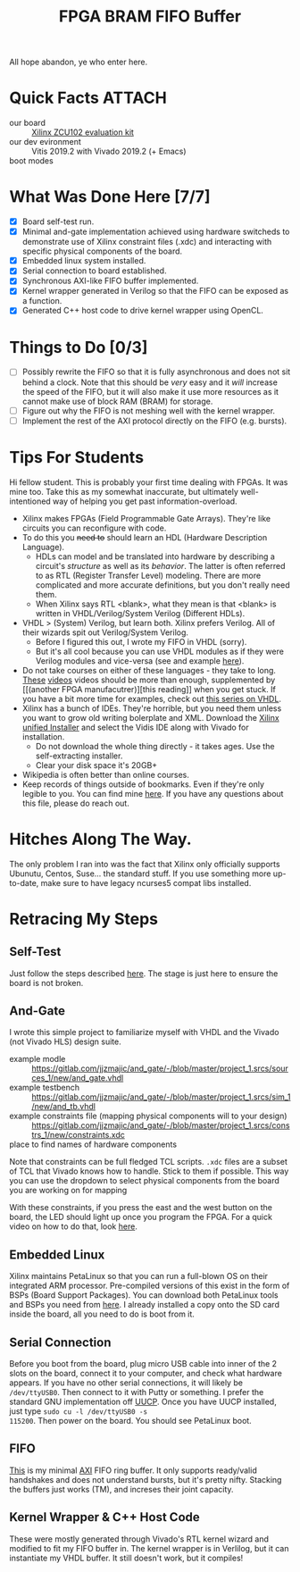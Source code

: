 #+TITLE: FPGA BRAM FIFO Buffer
#+startup: overview

All hope abandon, ye who enter here.

* Quick Facts :ATTACH:
:PROPERTIES:
:ID:       5b45c1cd-a8ac-46ae-9d2a-649b1fa21d71
:END:
- our board :: [[https://www.xilinx.com/products/boards-and-kits/ek-u1-zcu102-g.html#documentation][Xilinx ZCU102 evaluation kit]]
- our dev evironment :: Vitis 2019.2 with Vivado 2019.2 (+ Emacs)
- boot modes :: [[file:data/5b/45c1cd-a8ac-46ae-9d2a-649b1fa21d71/zcu102_boot_modes.jpg]]

* What Was Done Here [7/7]
- [X] Board self-test run.
- [X] Minimal and-gate implementation achieved using hardware switcheds to
  demonstrate use of Xilinx constraint files (.xdc) and interacting with
  specific physical components of the board.
- [X] Embedded linux system installed.
- [X] Serial connection to board established.
- [X] Synchronous AXI-like FIFO buffer implemented.
- [X] Kernel wrapper generated in Verilog so that the FIFO can be exposed as a
  function.
- [X] Generated C++ host code to drive kernel wrapper using OpenCL.

* Things to Do [0/3]
- [ ] Possibly rewrite the FIFO so that it is fully asynchronous and does not
  sit behind a clock. Note that this should be /very/ easy and it /will/
  increase the speed of the FIFO, but it will also make it use more resources as
  it cannot make use of block RAM (BRAM) for storage.
- [ ] Figure out why the FIFO is not meshing well with the kernel wrapper.
- [ ] Implement the rest of the AXI protocol directly on the FIFO (e.g. bursts).

* Tips For Students
Hi fellow student. This is probably your first time dealing with FPGAs. It was
mine too. Take this as my somewhat inaccurate, but ultimately well-intentioned
way of helping you get past information-overload.

- Xilinx makes FPGAs (Field Programmable Gate Arrays). They're like circuits you
  can reconfigure with code.
- To do this you +need to+ should learn an HDL (Hardware Description Language).
  - HDLs can model and be translated into hardware by describing a circuit's
    /structure/ as well as its /behavior/. The latter is often referred to as
    RTL (Register Transfer Level) modeling. There are more complicated and more
    accurate definitions, but you don't really need them.
  - When Xilinx says RTL <blank>, what they mean is that <blank> is written in
    VHDL/Verilog/System Verilog (Different HDLs).
- VHDL > (System) Verilog, but learn both. Xilinx prefers Verilog. All of their
  wizards spit out Verilog/System Verilog.
  - Before I figured this out, I wrote my FIFO in VHDL (sorry).
  - But it's all cool because you can use VHDL modules as if they were Verilog
    modules and vice-versa (see and example [[file:~/sandbox/vivado/kernel_wrapper_ex/imports/kernel_wrapper.v][here]]).
- Do not take courses on either of these languages - they take to long. [[https://www.youtube.com/watch?v=PJGvZSlsLKs&t=1s][These]]
  [[https://www.youtube.com/watch?v=zm-RA6BsYmc][videos]] videos should be more than enough, supplemented by [[(another
  FPGA manufacutrer)][this reading]] when you get stuck.
  If you have a bit more time for examples, check out [[https://www.youtube.com/watch?v=h4ZXge1BE80&list=PLIbRYKjjYOPkhpxnkQ0fwTXnmgsiCMcVV][this series on VHDL]].
- Xilinx has a bunch of IDEs. They're horrible, but you need them unless you
  want to grow old writing bolerplate and XML. Download the [[https://www.xilinx.com/support/download/index.html/content/xilinx/en/downloadNav/vitis.html][Xilinx unified
  Installer]] and select the Vidis IDE along with Vivado for installation.
  - Do not download the whole thing directly - it takes ages. Use the
    self-extracting installer.
  - Clear your disk space it's 20GB+
- Wikipedia is often better than online courses.
- Keep records of things outside of bookmarks. Even if they're only legible to
  you. You can find mine [[file:scratchpad.org][here]]. If you have any questions about this file, please
  do reach out.

* Hitches Along The Way.
The only problem I ran into was the fact that Xilinx only officially supports
Ubunutu, Centos, Suse... the standard stuff. If you use something more up-to-date, make
sure to have legacy ncurses5 compat libs installed.

* Retracing My Steps
** Self-Test
Just follow the steps described [[https://www.xilinx.com/support/documentation/boards_and_kits/zcu102/xtp426-zcu102-quickstart.pdf][here]]. The stage is just here to ensure the board
is not broken.

** And-Gate
I wrote this simple project to familiarize myself with VHDL and the Vivado (not
Vivado HLS) design suite.
- example modle :: https://gitlab.com/jjzmajic/and_gate/-/blob/master/project_1.srcs/sources_1/new/and_gate.vhdl
- example testbench :: https://gitlab.com/jjzmajic/and_gate/-/blob/master/project_1.srcs/sim_1/new/and_tb.vhdl
- example constraints file (mapping physical components will to your design) ::
  https://gitlab.com/jjzmajic/and_gate/-/blob/master/project_1.srcs/constrs_1/new/constraints.xdc
- place to find names of hardware components ::

Note that constraints can be full fledged TCL scripts. =.xdc= files are a subset
of TCL that Vivado knows how to handle. Stick to them if possible. This way you
can use the dropdown to select physical components from the board you are
working on for mapping

With these constraints, if you press the east and the west button on the
board, the LED should light up once you program the FPGA. For a quick video on
how to do that, look [[https://www.youtube.com/watch?v=f7xp3SC2iwM][here]].

** Embedded Linux
Xilinx maintains PetaLinux so that you can run a full-blown OS on their
integrated ARM processor. Pre-compiled versions of this exist in the form of
BSPs (Board Support Packages). You can download both PetaLinux tools and BSPs
you need from [[https://www.xilinx.com/support/download/index.html/content/xilinx/en/downloadNav/embedded-design-tools.html][here]]. I already installed a copy onto the SD card inside the
board, all you need to do is boot from it.
** Serial Connection
Before you boot from the board, plug micro USB cable into inner of the 2 slots
on the board, connect it to your computer, and check what hardware appears. If
you have no other serial connections, it will likely be =/dev/ttyUSB0=. Then
connect to it with Putty or something. I prefer the standard GNU implementation
off [[https://www.airs.com/ian/uucp.html][UUCP]]. Once you have UUCP installed, just type =sudo cu -l /dev/ttyUSB0 -s
115200=. Then power on the board. You should see PetaLinux boot.
** FIFO
[[file:kernel_wrapper_ex.srcs/sources_1/imports/new/axi_fifo.vhd][This]] is my minimal [[https://en.wikipedia.org/wiki/Advanced_eXtensible_Interface][AXI]] FIFO ring buffer. It only supports ready/valid handshakes
and does not understand bursts, but it's pretty nifty. Stacking the buffers just
works (TM), and increses their joint capacity.
** Kernel Wrapper & C++ Host Code
These were mostly generated through Vivado's RTL kernel wizard and modified to
fit my FIFO buffer in. The kernel wrapper is in Verlilog, but it can instantiate
my VHDL buffer. It still doesn't work, but it compiles!
